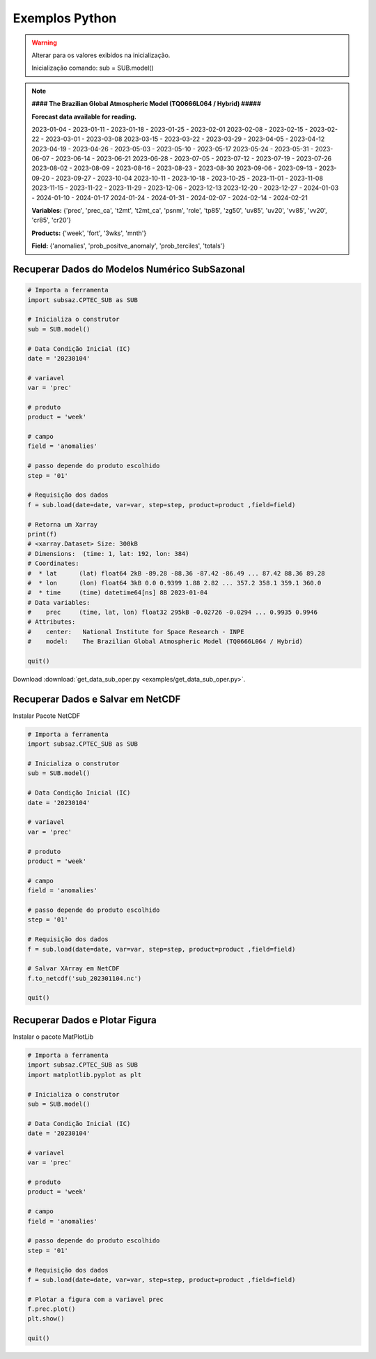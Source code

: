 Exemplos Python
===============

.. warning::
   Alterar para os valores exibidos na inicialização.

   Inicialização comando:
   sub = SUB.model()

  
.. note::
   **#### The Brazilian Global Atmospheric Model (TQ0666L064 / Hybrid) #####**
   
   **Forecast data available for reading.**

   2023-01-04 - 2023-01-11 - 2023-01-18 - 2023-01-25 - 2023-02-01
   2023-02-08 - 2023-02-15 - 2023-02-22 - 2023-03-01 - 2023-03-08
   2023-03-15 - 2023-03-22 - 2023-03-29 - 2023-04-05 - 2023-04-12
   2023-04-19 - 2023-04-26 - 2023-05-03 - 2023-05-10 - 2023-05-17
   2023-05-24 - 2023-05-31 - 2023-06-07 - 2023-06-14 - 2023-06-21
   2023-06-28 - 2023-07-05 - 2023-07-12 - 2023-07-19 - 2023-07-26
   2023-08-02 - 2023-08-09 - 2023-08-16 - 2023-08-23 - 2023-08-30
   2023-09-06 - 2023-09-13 - 2023-09-20 - 2023-09-27 - 2023-10-04
   2023-10-11 - 2023-10-18 - 2023-10-25 - 2023-11-01 - 2023-11-08
   2023-11-15 - 2023-11-22 - 2023-11-29 - 2023-12-06 - 2023-12-13
   2023-12-20 - 2023-12-27 - 2024-01-03 - 2024-01-10 - 2024-01-17
   2024-01-24 - 2024-01-31 - 2024-02-07 - 2024-02-14 - 2024-02-21
   
   **Variables:** {'prec', 'prec_ca', 't2mt', 't2mt_ca', 'psnm', 'role', 'tp85',
   'zg50', 'uv85', 'uv20', 'vv85', 'vv20', 'cr85', 'cr20'}
   
   **Products:** {'week', 'fort', '3wks', 'mnth'}
  
   **Field:** {'anomalies', 'prob_positve_anomaly', 'prob_terciles', 'totals'}
  
  

Recuperar Dados do Modelos Numérico SubSazonal
----------------------------------------------
.. code-block:: console

  # Importa a ferramenta
  import subsaz.CPTEC_SUB as SUB
  
  # Inicializa o construtor
  sub = SUB.model()

  # Data Condição Inicial (IC)
  date = '20230104'

  # variavel
  var = 'prec'

  # produto
  product = 'week'

  # campo
  field = 'anomalies'

  # passo depende do produto escolhido
  step = '01'

  # Requisição dos dados
  f = sub.load(date=date, var=var, step=step, product=product ,field=field)

  # Retorna um Xarray
  print(f)
  # <xarray.Dataset> Size: 300kB
  # Dimensions:  (time: 1, lat: 192, lon: 384)
  # Coordinates:
  #  * lat      (lat) float64 2kB -89.28 -88.36 -87.42 -86.49 ... 87.42 88.36 89.28
  #  * lon      (lon) float64 3kB 0.0 0.9399 1.88 2.82 ... 357.2 358.1 359.1 360.0
  #  * time     (time) datetime64[ns] 8B 2023-01-04
  # Data variables:
  #    prec     (time, lat, lon) float32 295kB -0.02726 -0.0294 ... 0.9935 0.9946
  # Attributes:
  #    center:   National Institute for Space Research - INPE
  #    model:    The Brazilian Global Atmospheric Model (TQ0666L064 / Hybrid)

  quit()

Download :download:`get_data_sub_oper.py <examples/get_data_sub_oper.py>`.


Recuperar Dados e Salvar em NetCDF
-------------------------------

Instalar Pacote NetCDF

.. code-block:: console
   pip install NetCDF4

.. code-block:: console

  # Importa a ferramenta
  import subsaz.CPTEC_SUB as SUB
  
  # Inicializa o construtor
  sub = SUB.model()

  # Data Condição Inicial (IC)
  date = '20230104'

  # variavel
  var = 'prec'

  # produto
  product = 'week'

  # campo
  field = 'anomalies'

  # passo depende do produto escolhido
  step = '01'

  # Requisição dos dados
  f = sub.load(date=date, var=var, step=step, product=product ,field=field)

  # Salvar XArray em NetCDF
  f.to_netcdf('sub_202301104.nc')

  quit()

Recuperar Dados e Plotar Figura
-------------------------------

Instalar o pacote MatPlotLib

.. code-block:: console
   pip install matplotlib

.. code-block:: console

  # Importa a ferramenta
  import subsaz.CPTEC_SUB as SUB
  import matplotlib.pyplot as plt

  # Inicializa o construtor
  sub = SUB.model()

  # Data Condição Inicial (IC)
  date = '20230104'

  # variavel
  var = 'prec'

  # produto
  product = 'week'

  # campo
  field = 'anomalies'

  # passo depende do produto escolhido
  step = '01'

  # Requisição dos dados
  f = sub.load(date=date, var=var, step=step, product=product ,field=field)

  # Plotar a figura com a variavel prec
  f.prec.plot()
  plt.show()

  quit()



